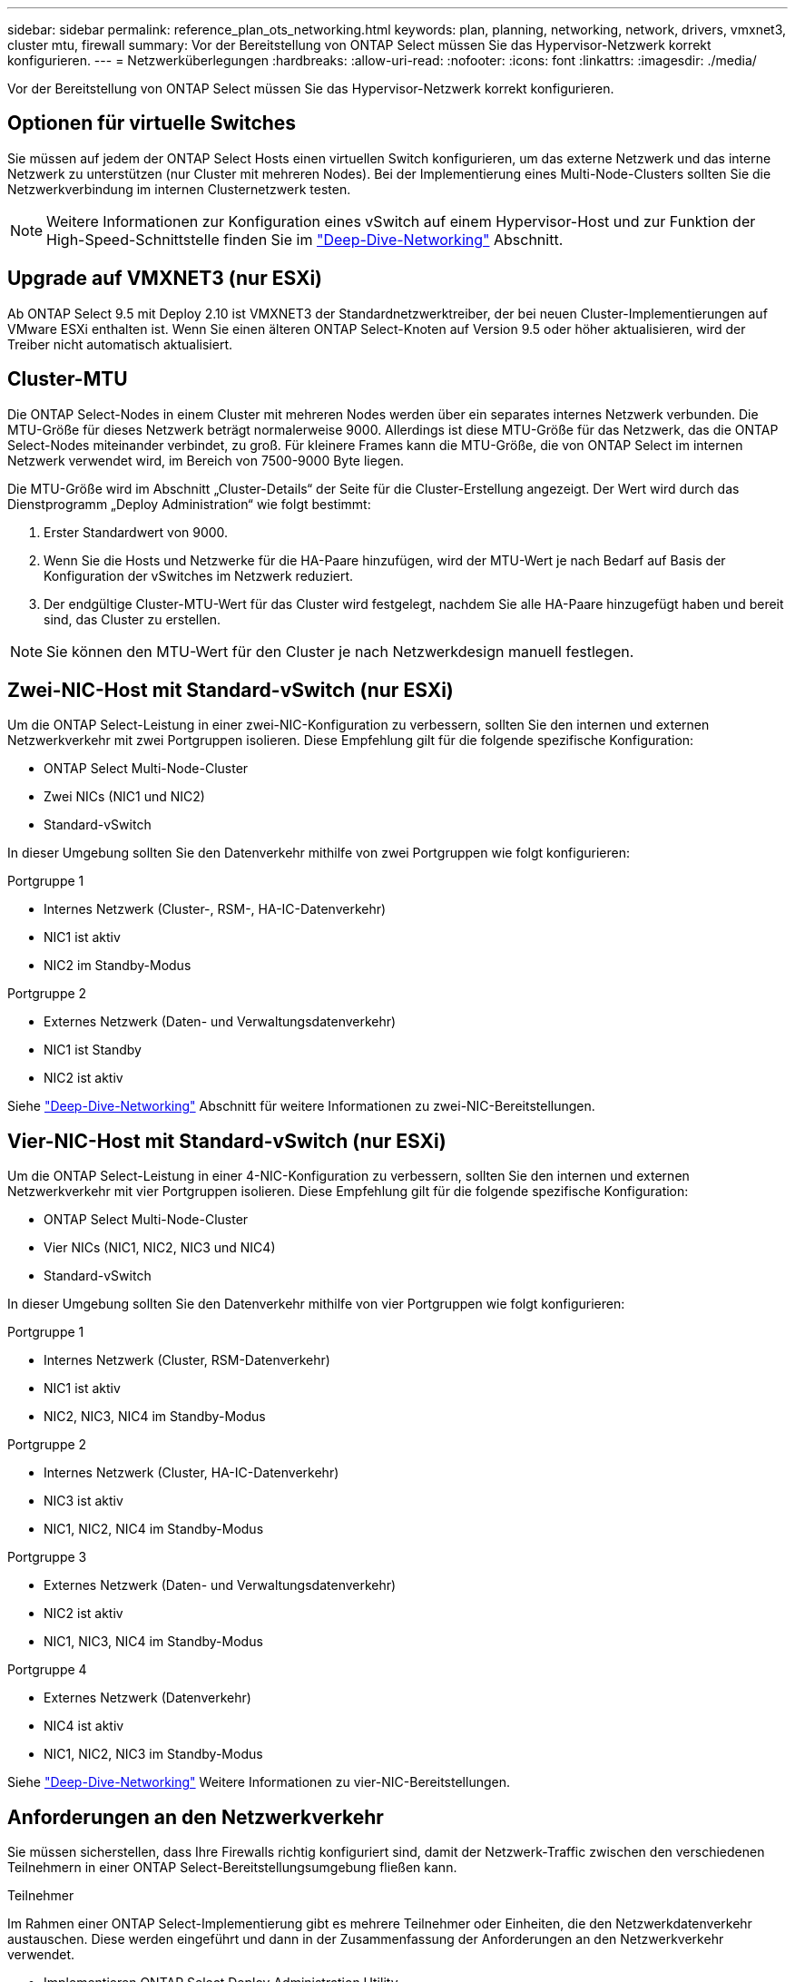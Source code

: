 ---
sidebar: sidebar 
permalink: reference_plan_ots_networking.html 
keywords: plan, planning, networking, network, drivers, vmxnet3, cluster mtu, firewall 
summary: Vor der Bereitstellung von ONTAP Select müssen Sie das Hypervisor-Netzwerk korrekt konfigurieren. 
---
= Netzwerküberlegungen
:hardbreaks:
:allow-uri-read: 
:nofooter: 
:icons: font
:linkattrs: 
:imagesdir: ./media/


[role="lead"]
Vor der Bereitstellung von ONTAP Select müssen Sie das Hypervisor-Netzwerk korrekt konfigurieren.



== Optionen für virtuelle Switches

Sie müssen auf jedem der ONTAP Select Hosts einen virtuellen Switch konfigurieren, um das externe Netzwerk und das interne Netzwerk zu unterstützen (nur Cluster mit mehreren Nodes). Bei der Implementierung eines Multi-Node-Clusters sollten Sie die Netzwerkverbindung im internen Clusternetzwerk testen.


NOTE: Weitere Informationen zur Konfiguration eines vSwitch auf einem Hypervisor-Host und zur Funktion der High-Speed-Schnittstelle finden Sie im link:concept_nw_concepts_chars.html["Deep-Dive-Networking"] Abschnitt.



== Upgrade auf VMXNET3 (nur ESXi)

Ab ONTAP Select 9.5 mit Deploy 2.10 ist VMXNET3 der Standardnetzwerktreiber, der bei neuen Cluster-Implementierungen auf VMware ESXi enthalten ist. Wenn Sie einen älteren ONTAP Select-Knoten auf Version 9.5 oder höher aktualisieren, wird der Treiber nicht automatisch aktualisiert.



== Cluster-MTU

Die ONTAP Select-Nodes in einem Cluster mit mehreren Nodes werden über ein separates internes Netzwerk verbunden. Die MTU-Größe für dieses Netzwerk beträgt normalerweise 9000. Allerdings ist diese MTU-Größe für das Netzwerk, das die ONTAP Select-Nodes miteinander verbindet, zu groß. Für kleinere Frames kann die MTU-Größe, die von ONTAP Select im internen Netzwerk verwendet wird, im Bereich von 7500-9000 Byte liegen.

Die MTU-Größe wird im Abschnitt „Cluster-Details“ der Seite für die Cluster-Erstellung angezeigt. Der Wert wird durch das Dienstprogramm „Deploy Administration“ wie folgt bestimmt:

. Erster Standardwert von 9000.
. Wenn Sie die Hosts und Netzwerke für die HA-Paare hinzufügen, wird der MTU-Wert je nach Bedarf auf Basis der Konfiguration der vSwitches im Netzwerk reduziert.
. Der endgültige Cluster-MTU-Wert für das Cluster wird festgelegt, nachdem Sie alle HA-Paare hinzugefügt haben und bereit sind, das Cluster zu erstellen.



NOTE: Sie können den MTU-Wert für den Cluster je nach Netzwerkdesign manuell festlegen.



== Zwei-NIC-Host mit Standard-vSwitch (nur ESXi)

Um die ONTAP Select-Leistung in einer zwei-NIC-Konfiguration zu verbessern, sollten Sie den internen und externen Netzwerkverkehr mit zwei Portgruppen isolieren. Diese Empfehlung gilt für die folgende spezifische Konfiguration:

* ONTAP Select Multi-Node-Cluster
* Zwei NICs (NIC1 und NIC2)
* Standard-vSwitch


In dieser Umgebung sollten Sie den Datenverkehr mithilfe von zwei Portgruppen wie folgt konfigurieren:

.Portgruppe 1
* Internes Netzwerk (Cluster-, RSM-, HA-IC-Datenverkehr)
* NIC1 ist aktiv
* NIC2 im Standby-Modus


.Portgruppe 2
* Externes Netzwerk (Daten- und Verwaltungsdatenverkehr)
* NIC1 ist Standby
* NIC2 ist aktiv


Siehe link:concept_nw_concepts_chars.html["Deep-Dive-Networking"] Abschnitt für weitere Informationen zu zwei-NIC-Bereitstellungen.



== Vier-NIC-Host mit Standard-vSwitch (nur ESXi)

Um die ONTAP Select-Leistung in einer 4-NIC-Konfiguration zu verbessern, sollten Sie den internen und externen Netzwerkverkehr mit vier Portgruppen isolieren. Diese Empfehlung gilt für die folgende spezifische Konfiguration:

* ONTAP Select Multi-Node-Cluster
* Vier NICs (NIC1, NIC2, NIC3 und NIC4)
* Standard-vSwitch


In dieser Umgebung sollten Sie den Datenverkehr mithilfe von vier Portgruppen wie folgt konfigurieren:

.Portgruppe 1
* Internes Netzwerk (Cluster, RSM-Datenverkehr)
* NIC1 ist aktiv
* NIC2, NIC3, NIC4 im Standby-Modus


.Portgruppe 2
* Internes Netzwerk (Cluster, HA-IC-Datenverkehr)
* NIC3 ist aktiv
* NIC1, NIC2, NIC4 im Standby-Modus


.Portgruppe 3
* Externes Netzwerk (Daten- und Verwaltungsdatenverkehr)
* NIC2 ist aktiv
* NIC1, NIC3, NIC4 im Standby-Modus


.Portgruppe 4
* Externes Netzwerk (Datenverkehr)
* NIC4 ist aktiv
* NIC1, NIC2, NIC3 im Standby-Modus


Siehe link:concept_nw_concepts_chars.html["Deep-Dive-Networking"] Weitere Informationen zu vier-NIC-Bereitstellungen.



== Anforderungen an den Netzwerkverkehr

Sie müssen sicherstellen, dass Ihre Firewalls richtig konfiguriert sind, damit der Netzwerk-Traffic zwischen den verschiedenen Teilnehmern in einer ONTAP Select-Bereitstellungsumgebung fließen kann.

.Teilnehmer
Im Rahmen einer ONTAP Select-Implementierung gibt es mehrere Teilnehmer oder Einheiten, die den Netzwerkdatenverkehr austauschen. Diese werden eingeführt und dann in der Zusammenfassung der Anforderungen an den Netzwerkverkehr verwendet.

* Implementieren
ONTAP Select Deploy Administration Utility
* VSphere (nur ESXi)
Entweder ein vSphere-Server oder ein ESXi-Host, je nachdem, wie der Host in der Cluster-Bereitstellung gemanagt wird
* Hypervisor-Server
ESXi-Hypervisor-Host oder Linux KVM-Host
* OTS-Knoten
Ein ONTAP Select-Knoten
* OTS-Cluster
Ein ONTAP Select-Cluster
* Admin-WS
Lokale Verwaltungsarbeitsstation


.Zusammenfassung der Anforderungen an den Netzwerkverkehr
In der folgenden Tabelle werden die Anforderungen an den Netzwerk-Traffic für eine ONTAP Select-Implementierung beschrieben.

[cols="20,20,35,25"]
|===
| Protokoll/Port | ESXi/KVM | Richtung | Beschreibung 


| TLS (443) | ESXi | Bereitstellung an vCenter Server (gemanagt) oder ESXi (gemanagt oder nicht gemanagt) | VMware VIX API 


| 902 | ESXi | Bereitstellung in vCenter Server (gemanagt) oder ESXi (nicht gemanagt) | VMware VIX API 


| ICMP | ESXi oder KVM | Bereitstellung auf Hypervisor-Server | Ping 


| ICMP | ESXi oder KVM | Bereitstellen auf jedem OTS-Node | Ping 


| SSH (22) | ESXi oder KVM | Admin WS zu jedem OTS-Knoten | Administration 


| SSH (22) | KVM | Implementierung auf Hypervisor-Server-Nodes | Zugriff auf den Hypervisor-Server 


| TLS (443) | ESXi oder KVM | Implementieren auf OTS-Nodes und -Clustern | Greifen Sie auf ONTAP zu 


| TLS (443) | ESXi oder KVM | Jeder zu implementierende OTS-Node | Zugriff auf Deploy (Capacity-Pools Lizenzierung) 


| ISCSI (3260) | ESXi oder KVM | Jeder zu implementierende OTS-Node | Mediator/Mailbox-Festplatte 
|===